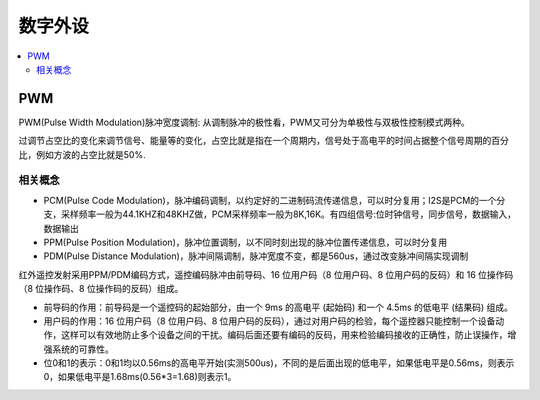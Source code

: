 .. _digital:

数字外设
======================

.. contents::
    :local:

PWM
--------------

PWM(Pulse Width Modulation)脉冲宽度调制: 从调制脉冲的极性看，PWM又可分为单极性与双极性控制模式两种。

过调节占空比的变化来调节信号、能量等的变化，占空比就是指在一个周期内，信号处于高电平的时间占据整个信号周期的百分比，例如方波的占空比就是50%.

相关概念
~~~~~~~~~~~~~~~

* PCM(Pulse Code Modulation)，脉冲编码调制，以约定好的二进制码流传递信息，可以时分复用；I2S是PCM的一个分支，采样频率一般为44.1KHZ和48KHZ做，PCM采样频率一般为8K,16K。有四组信号:位时钟信号，同步信号，数据输入，数据输出
* PPM(Pulse Position Modulation)，脉冲位置调制，以不同时刻出现的脉冲位置传递信息，可以时分复用
* PDM(Pulse Distance Modulation)，脉冲间隔调制，脉冲宽度不变，都是560us，通过改变脉冲间隔实现调制

红外遥控发射采用PPM/PDM编码方式，遥控编码脉冲由前导码、16 位用户码（8 位用户码、8 位用户码的反码）和 16 位操作码（8 位操作码、8 位操作码的反码）组成。

* 前导码的作用：前导码是一个遥控码的起始部分，由一个 9ms 的高电平 (起始码)  和一个 4.5ms 的低电平 (结果码) 组成。
* 用户码的作用：16 位用户码（8 位用户码、8 位用户码的反码），通过对用户码的检验，每个遥控器只能控制一个设备动作，这样可以有效地防止多个设备之间的干扰。编码后面还要有编码的反码，用来检验编码接收的正确性，防止误操作，增强系统的可靠性。
* 位0和1的表示：0和1均以0.56ms的高电平开始(实测500us)，不同的是后面出现的低电平，如果低电平是0.56ms，则表示0，如果低电平是1.68ms(0.56*3=1.68)则表示1。


